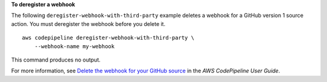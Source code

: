 **To deregister a webhook**

The following ``deregister-webhook-with-third-party`` example deletes a webhook for a GitHub version 1 source action. You must deregister the webhook before you delete it. ::

    aws codepipeline deregister-webhook-with-third-party \
        --webhook-name my-webhook

This command produces no output.

For more information, see `Delete the webhook for your GitHub source <https://docs.aws.amazon.com/codepipeline/latest/userguide/appendix-github-oauth.html#pipelines-webhooks-delete>`__ in the *AWS CodePipeline User Guide*.